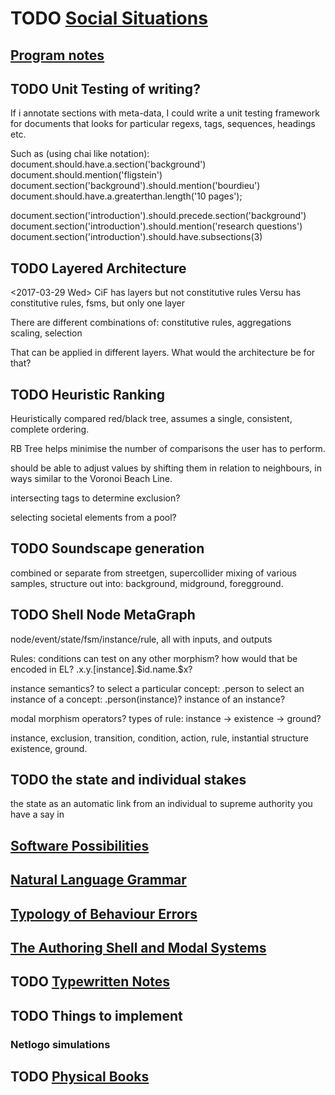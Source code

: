 * TODO [[file:SocialSituationNotes.org::*Social%20Situations][Social Situations]]
** [[file:programNotes.org::*Program%20notes][Program notes]]
** TODO Unit Testing of writing?
   If i annotate sections with meta-data, I could write a unit testing framework for documents
   that looks for particular regexs, tags, sequences, headings etc.

   Such as (using chai like notation):
   document.should.have.a.section('background')
   document.should.mention('fligstein')
   document.section('background').should.mention('bourdieu')
   document.should.have.a.greaterthan.length('10 pages');
   
   document.section('introduction').should.precede.section('background')
   document.section('introduction').should.mention('research questions')
   document.section('introduction').should.have.subsections(3)
** TODO Layered Architecture
   <2017-03-29 Wed>
   CiF has layers but not constitutive rules
   Versu has constitutive rules, fsms, but only one layer

   There are different combinations of:
   constitutive rules,
   aggregations
   scaling,
   selection

   That can be applied in different layers. What would the architecture be for that?
** TODO Heuristic Ranking
   Heuristically compared red/black tree, 
   assumes a single, consistent, complete ordering.

   RB Tree helps minimise the number of comparisons the user has to perform.
   
   should be able to adjust values by shifting them in relation to neighbours,
   in ways similar to the Voronoi Beach Line.

   intersecting tags to determine exclusion?

   selecting societal elements from a pool?
** TODO Soundscape generation
   combined or separate from streetgen,
   supercollider mixing of various samples, 
   structure out into: background, midground, foregground.
** TODO Shell Node MetaGraph
   node/event/state/fsm/instance/rule,
   all with inputs, and outputs

   Rules: conditions can test on any other morphism?
   how would that be encoded in EL?
   .x.y.[instance].$id.name.$x?

   instance semantics?
   to select a particular concept: .person
   to select an instance of a concept: .person(instance)?
   instance of an instance? 

   modal morphism operators?
   types of rule: instance -> existence -> ground?

   instance, exclusion, transition, condition, action, rule, instantial structure
   existence, ground.

** TODO the state and individual stakes
   the state as an automatic link from an individual to supreme
   authority you have a say in

** [[file:softwarePossibilities.org::*Software%20Possibilities][Software Possibilities]]
** [[file:naturalLanguageGrammar.org::*Natural%20Language%20Grammar][Natural Language Grammar]]
** [[file:behaviourErrors.org::*Typology%20of%20Behaviour%20Errors][Typology of Behaviour Errors]]
** [[file:shellAndModalSystems.org::*The%20Authoring%20Shell%20and%20Modal%20Systems][The Authoring Shell and Modal Systems]]
** TODO [[file:typewriter.org::*Typewritten%20Notes][Typewritten Notes]]
** TODO Things to implement
*** Netlogo simulations
** TODO [[file:physicalBooks.org::*Physical%20Books][Physical Books]]
